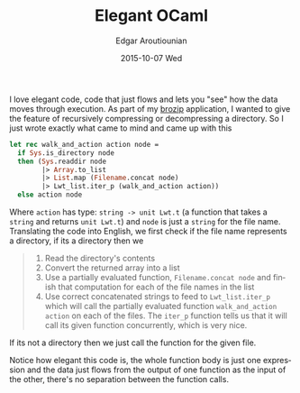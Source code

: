 #+TITLE:       Elegant OCaml
#+AUTHOR:      Edgar Aroutiounian
#+EMAIL:       edgar.factorial@gmail.com
#+DATE:        2015-10-07 Wed
#+URI:         /blog/%y/%m/%d/elegant-ocaml
#+KEYWORDS:    functional, programming
#+TAGS:        functional, programming
#+LANGUAGE:    en
#+OPTIONS:     H:3 num:nil toc:nil \n:nil ::t |:t ^:nil -:nil f:t *:t <:t
#+DESCRIPTION: Nice code

I love elegant code, code that just flows and lets you "see" how the
data moves through execution. As part of my [[https://github.com/fxfactorial/brozip][brozip]] application, I
wanted to give the feature of recursively compressing or decompressing
a directory. So I just wrote exactly what came to mind and came up
with this
#+BEGIN_SRC ocaml
let rec walk_and_action action node =
  if Sys.is_directory node
  then (Sys.readdir node
        |> Array.to_list
        |> List.map (Filename.concat node)
        |> Lwt_list.iter_p (walk_and_action action))
  else action node
#+END_SRC
Where ~action~ has type: ~string -> unit Lwt.t~ (a function that takes
a ~string~ and returns ~unit Lwt.t~) and ~node~ is just a ~string~ for
the file name.
Translating the code into English, we first check if the file name
represents a directory, if its a directory then we 

#+BEGIN_QUOTE
1) Read the directory's contents
2) Convert the returned array into a list
3) Use a partially evaluated function, ~Filename.concat node~ and
   finish that computation for each of the file names in the list
4) Use correct concatenated strings to feed to ~Lwt_list.iter_p~ which
   will call the partially evaluated function ~walk_and_action action~
   on each of the files. The ~iter_p~ function tells us that it will
   call its given function concurrently, which is very nice.
#+END_QUOTE

If its not a directory then we just call the function for the given
file.

Notice how elegant this code is, the whole function body is just one
expression and the data just flows from the output of one function as
the input of the other, there's no separation between the function
calls.
